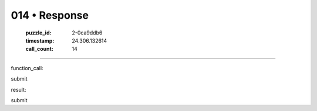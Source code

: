 014 • Response
==============

   :puzzle_id: 2-0ca9ddb6
   :timestamp: 24.306.132614
   :call_count: 14



====

function_call:

submit

result:

submit


.. seealso::

   - :doc:`014-history`
   - :doc:`014-prompt`


